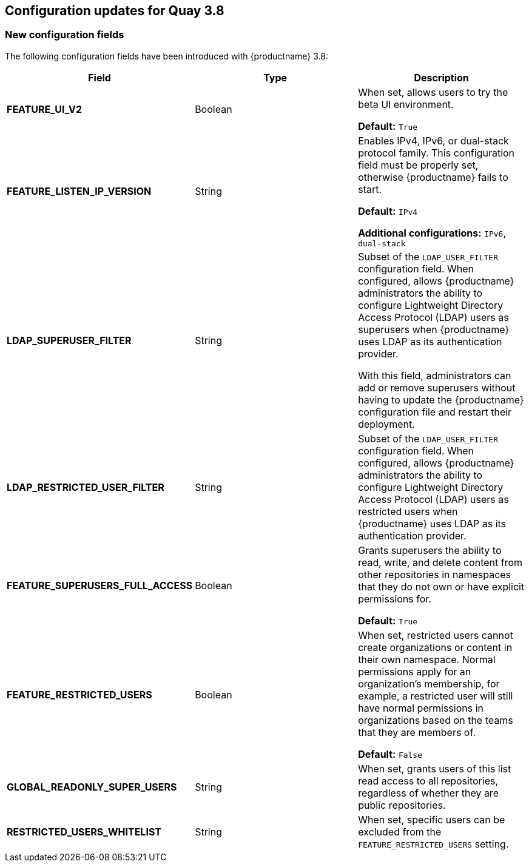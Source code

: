 :_content-type: CONCEPT
[id="config-updates-37"]
== Configuration updates for Quay 3.8

[id="new-configuration-fields-38"]
=== New configuration fields

The following configuration fields have been introduced with {productname} 3.8: 

[options="header"]
|=== 

|Field | Type |Description 
| **FEATURE_UI_V2** | Boolean | When set, allows users to try the beta UI environment. 

*Default:* `True`

| **FEATURE_LISTEN_IP_VERSION** | String | Enables IPv4, IPv6, or dual-stack protocol family. This configuration field must be properly set, otherwise {productname} fails to start. 

*Default:* `IPv4`

*Additional configurations:* `IPv6`, `dual-stack`

| **LDAP_SUPERUSER_FILTER** | String | Subset of the `LDAP_USER_FILTER` configuration field. When configured, allows {productname} administrators the ability to configure Lightweight Directory Access Protocol (LDAP) users as superusers when {productname} uses LDAP as its authentication provider.

With this field, administrators can add or remove superusers without having to update the {productname} configuration file and restart their deployment. 

| **LDAP_RESTRICTED_USER_FILTER** | String | Subset of the `LDAP_USER_FILTER` configuration field. When configured, allows {productname} administrators the ability to configure Lightweight Directory Access Protocol (LDAP) users as restricted users when {productname} uses LDAP as its authentication provider.

| **FEATURE_SUPERUSERS_FULL_ACCESS** | Boolean | Grants superusers the ability to read, write, and delete content from other repositories in namespaces that they do not own or have explicit permissions for. 

*Default:* `True` 

| **FEATURE_RESTRICTED_USERS** | Boolean | When set, restricted users cannot create organizations or content in their own namespace. Normal permissions apply for an organization's membership, for example, a restricted user will still have normal permissions in organizations based on the teams that they are members of.

*Default:* `False` 

| **GLOBAL_READONLY_SUPER_USERS** | String | When set, grants users of this list read access to all repositories, regardless of whether they are public repositories.  

| **RESTRICTED_USERS_WHITELIST** | String | When set, specific users can be excluded from the `FEATURE_RESTRICTED_USERS` setting. 

|=== 